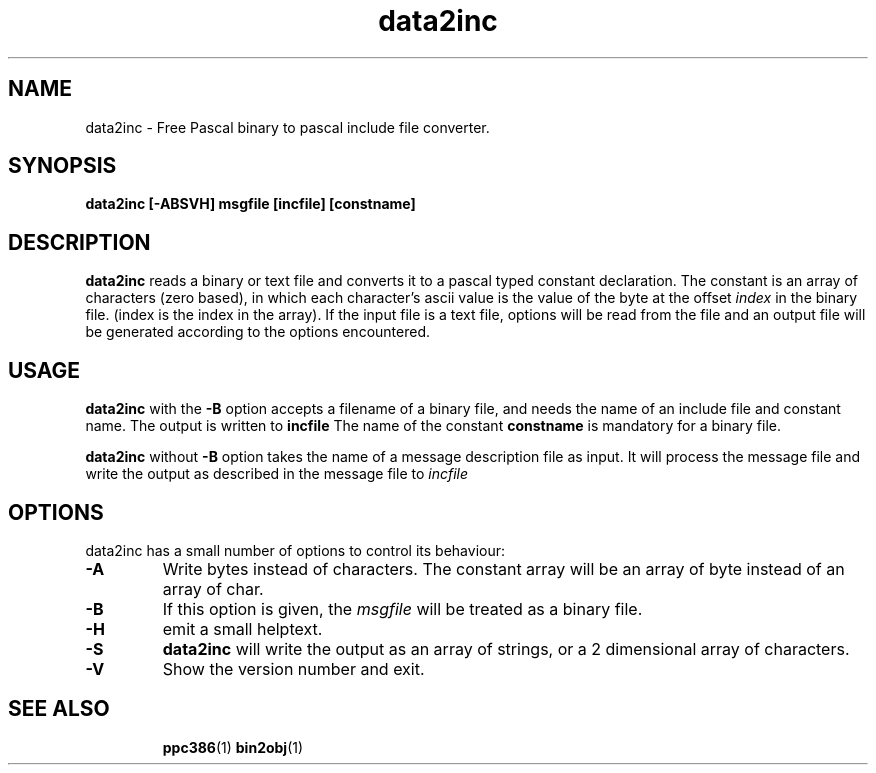 .TH data2inc 1 "12 November 2004" "Free Pascal" "Binary to include file converter"
.SH NAME 
data2inc \- Free Pascal binary to pascal include file converter.

.SH SYNOPSIS

.B data2inc [-ABSVH] msgfile [incfile] [constname]

.SH DESCRIPTION

.B data2inc
reads a binary or text file and converts it to a pascal typed constant 
declaration.  The constant is an array of characters (zero based), in which 
each character's ascii value is the value of the byte at the offset
.I index
in the binary file. (index is the index in the array). If the input file is
a text file, options will be read from the file and an output file will be
generated according to the options encountered.

.SH USAGE

.B data2inc
with the 
.B \-B
option accepts a filename of a binary file, and needs the name of an include file
and constant name. The output is written to
.B incfile
The name of the constant 
.B constname
is mandatory for a binary file.

.B data2inc
without 
.B \-B 
option takes the name of a message description file as input. It will
process the message file and write the output as described in the message
file to 
.I incfile
.


.SH OPTIONS
data2inc has a small number of options to control its behaviour:

.TP
.B \-A
Write bytes instead of characters. The constant array will be an array of 
byte instead of an array of char. 
.TP
.B \-B
If this option is given, the 
.I msgfile
will be treated as a binary file.
.TP
.B \-H
emit a small helptext.
.TP
.B \-S 
.B data2inc
will write the output as an array of strings, or a 2 dimensional array of
characters.
.TP
.B \-V
Show the version number and exit.

.SH SEE ALSO
.IP 
.BR  ppc386 (1)
.BR  bin2obj (1)
